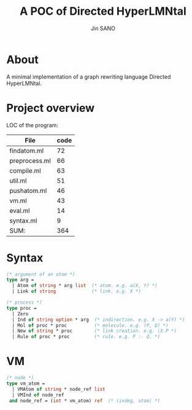 #+title: A POC of Directed HyperLMNtal 
#+author: Jin SANO

* About
  A minimal implementation of a graph rewriting language Directed HyperLMNtal.

* Project overview

  LOC of the program:
  
  | File          | code |
  |---------------+------|
  | findatom.ml   |   72 |
  | preprocess.ml |   66 |
  | compile.ml    |   63 |
  | util.ml       |   51 |
  | pushatom.ml   |   46 |
  | vm.ml         |   43 |
  | eval.ml       |   14 |
  | syntax.ml     |    9 |
  |---------------+------|
  | SUM:          |  364 |

  
  
* Syntax
  #+NAME: Syntax of Directed HyperLMNtal
  #+begin_src ocaml
    (* argument of an atom *)
    type arg =
      | Atom of string * arg list  (* atom. e.g. a(X, Y) *)
      | Link of string             (* link. e.g. X *)

    (* process *)
    type proc = 
      | Zero
      | Ind of string option * arg  (* indirection. e.g. X -> a(Y) *)
      | Mol of proc * proc          (* molecule. e.g. (P, Q) *)  
      | New of string * proc        (* link creation. e.g. \X.P *)
      | Rule of proc * proc         (* rule. e.g. P :- Q. *)
  #+end_src

* VM
  #+begin_src ocaml
    (* node *)
    type vm_atom =
      | VMAtom of string * node_ref list
      | VMInd of node_ref
     and node_ref = (int * vm_atom) ref  (* (indeg, atom) *)
  #+end_src
  
    
  

  
